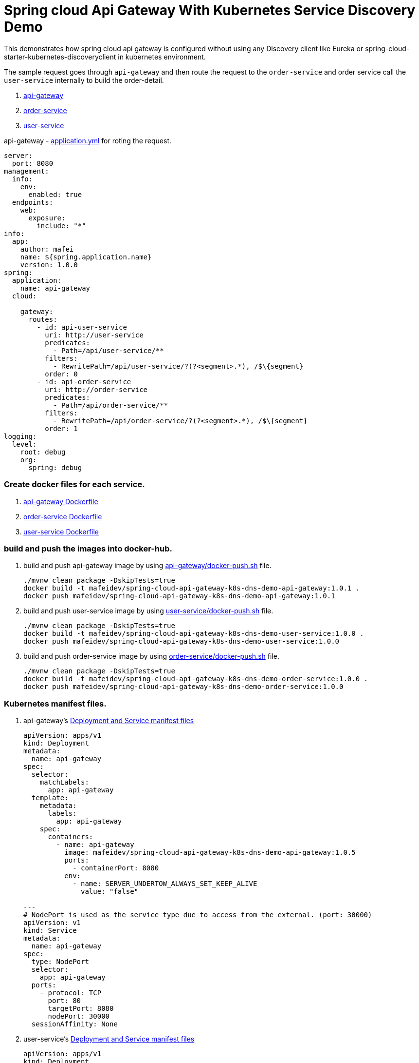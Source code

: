 = Spring cloud Api Gateway With Kubernetes Service Discovery Demo

This demonstrates how spring cloud api gateway is configured
without using any Discovery client like Eureka or spring-cloud-starter-kubernetes-discoveryclient in kubernetes environment.

The sample request goes through `api-gateway`
and then route the request to the `order-service` and order service call the `user-service` internally to build the order-detail.

. link:./api-gateway[api-gateway]
. link:./order-service/[order-service]
. link:./user-service/[user-service]

api-gateway - link:api-gateway/src/main/resources/application.yml[application.yml] for roting the request.

[source,yaml]
----
server:
  port: 8080
management:
  info:
    env:
      enabled: true
  endpoints:
    web:
      exposure:
        include: "*"
info:
  app:
    author: mafei
    name: ${spring.application.name}
    version: 1.0.0
spring:
  application:
    name: api-gateway
  cloud:

    gateway:
      routes:
        - id: api-user-service
          uri: http://user-service
          predicates:
            - Path=/api/user-service/**
          filters:
            - RewritePath=/api/user-service/?(?<segment>.*), /$\{segment}
          order: 0
        - id: api-order-service
          uri: http://order-service
          predicates:
            - Path=/api/order-service/**
          filters:
            - RewritePath=/api/order-service/?(?<segment>.*), /$\{segment}
          order: 1
logging:
  level:
    root: debug
    org:
      spring: debug
----

=== Create docker files for each service.

. link:./api-gateway/Dockerfile[api-gateway Dockerfile]
. link:./order-service/Dockerfile[order-service Dockerfile]
. link:./user-service/Dockerfile[user-service Dockerfile]

=== build and push the images into docker-hub.

. build and push api-gateway image by using link:api-gateway/docker-push.sh[api-gateway/docker-push.sh] file.
+
[source,shell]
----
./mvnw clean package -DskipTests=true
docker build -t mafeidev/spring-cloud-api-gateway-k8s-dns-demo-api-gateway:1.0.1 .
docker push mafeidev/spring-cloud-api-gateway-k8s-dns-demo-api-gateway:1.0.1
----
. build and push user-service image by using link:user-service/docker-push.sh[user-service/docker-push.sh] file.
+
[source,shell]
----
./mvnw clean package -DskipTests=true
docker build -t mafeidev/spring-cloud-api-gateway-k8s-dns-demo-user-service:1.0.0 .
docker push mafeidev/spring-cloud-api-gateway-k8s-dns-demo-user-service:1.0.0
----
. build and push order-service image by using link:order-service/docker-push.sh[order-service/docker-push.sh] file.
+
[source,shell]
----
./mvnw clean package -DskipTests=true
docker build -t mafeidev/spring-cloud-api-gateway-k8s-dns-demo-order-service:1.0.0 .
docker push mafeidev/spring-cloud-api-gateway-k8s-dns-demo-order-service:1.0.0
----

=== Kubernetes manifest files.

. api-gateway's link:k8s/api-gateway-deployment.yaml[Deployment and Service manifest files]
+
[source,yaml]
----
apiVersion: apps/v1
kind: Deployment
metadata:
  name: api-gateway
spec:
  selector:
    matchLabels:
      app: api-gateway
  template:
    metadata:
      labels:
        app: api-gateway
    spec:
      containers:
        - name: api-gateway
          image: mafeidev/spring-cloud-api-gateway-k8s-dns-demo-api-gateway:1.0.5
          ports:
            - containerPort: 8080
          env:
            - name: SERVER_UNDERTOW_ALWAYS_SET_KEEP_ALIVE
              value: "false"

---
# NodePort is used as the service type due to access from the external. (port: 30000)
apiVersion: v1
kind: Service
metadata:
  name: api-gateway
spec:
  type: NodePort
  selector:
    app: api-gateway
  ports:
    - protocol: TCP
      port: 80
      targetPort: 8080
      nodePort: 30000
  sessionAffinity: None
----

. user-service's link:k8s/user-service-deployment.yaml[Deployment and Service manifest files]
+
[source,yaml]
----
apiVersion: apps/v1
kind: Deployment
metadata:
  name: user-service
spec:
  replicas: 2
  selector:
    matchLabels:
      app: user-service
  template:
    metadata:
      labels:
        app: user-service
    spec:
      containers:
        - name: user-service
          image: mafeidev/spring-cloud-api-gateway-k8s-dns-demo-user-service:1.0.0
          ports:
            - containerPort: 8080
---
apiVersion: v1
kind: Service
metadata:
  name: user-service
spec:
  selector:
    app: user-service
  ports:
    - protocol: TCP
      port: 80
      targetPort: 8080
  sessionAffinity: None
----

. order-service's link:k8s/order-service-deployment.yaml[Deployment and Service manifest files]
+
[source,yaml]
----
apiVersion: apps/v1
kind: Deployment
metadata:
  name: order-service
spec:
  replicas: 2
  selector:
    matchLabels:
      app: order-service
  template:
    metadata:
      labels:
        app: order-service
    spec:
      containers:
        - name: order-service
          image: mafeidev/spring-cloud-api-gateway-k8s-dns-demo-order-service:1.0.0
          ports:
            - containerPort: 8080
---
apiVersion: v1
kind: Service
metadata:
  name: order-service
spec:
  selector:
    app: order-service
  ports:
    - protocol: TCP
      port: 80
      targetPort: 8080
  sessionAffinity: None
----

Apply the manifest to cluster by using link:k8s/k8s-apply.sh[k8s-apply.sh file].

[source,shell]
----
kubectl apply -f user-service-deployment.yaml
kubectl apply -f order-service-deployment.yaml
kubectl apply -f api-gateway-deployment.yaml
----

Finally, test the API with the port that was used nodePort (30000) with your public ip (if in a managed k8s cluster) or local cluster id (if local).

[source,shell]
----
curl http://localhost:30000/api/order-service/orders
----

The repose will be like below.

[source,json]
----
{
    "user_service_pod_id_service_pod": "user-service-766875fdbc-fcg2v",
    "user": "mafei",
    "order_id": "5b38c3fe-cac2-4af2-9982-dbadabde9c22",
    "order_service_pod_id": "order-service-6c88bf596-lwt54"
}
----

IMPORTANT: To very the load balancing from the `api-gateway` to `order-service` and `order-service` to `user-service`, you can see each pod id (`user_service_pod_id_service_pod` and `order_service_pod_id`) that request goes through.